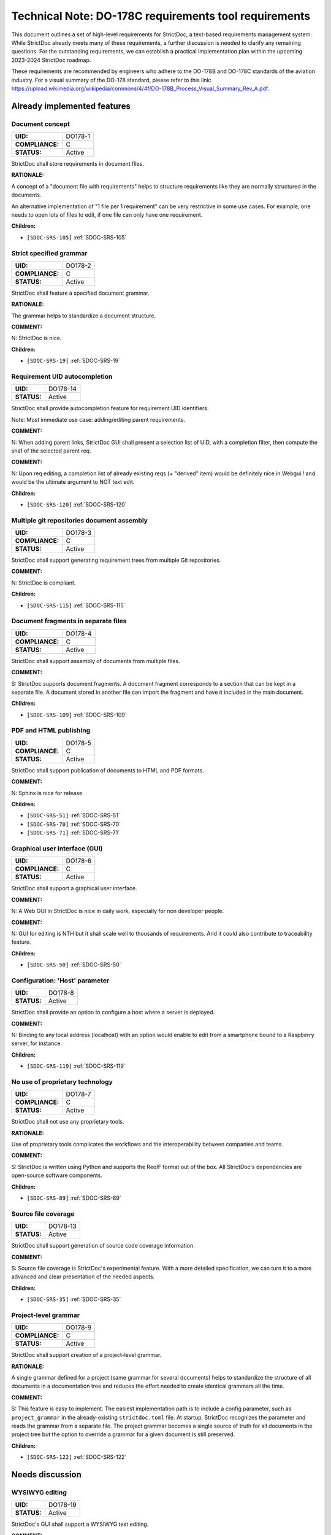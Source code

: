 Technical Note: DO-178C requirements tool requirements
$$$$$$$$$$$$$$$$$$$$$$$$$$$$$$$$$$$$$$$$$$$$$$$$$$$$$$

This document outlines a set of high-level requirements for StrictDoc, a text-based requirements management system. While StrictDoc already meets many of these requirements, a further discussion is needed to clarify any remaining questions. For the outstanding requirements, we can establish a practical implementation plan within the upcoming 2023-2024 StrictDoc roadmap.

These requirements are recommended by engineers who adhere to the DO-178B and DO-178C standards of the aviation industry. For a visual summary of the DO-178 standard, please refer to this link: https://upload.wikimedia.org/wikipedia/commons/4/4f/DO-178B_Process_Visual_Summary_Rev_A.pdf.

.. _SECTION-DR-Already-implemented-features:

Already implemented features
============================

.. _DO178-1:

Document concept
----------------

.. list-table::
    :align: left
    :header-rows: 0

    * - **UID:**
      - DO178-1
    * - **COMPLIANCE:**
      - C
    * - **STATUS:**
      - Active

StrictDoc shall store requirements in document files.

**RATIONALE:**

A concept of a "document file with requirements" helps to structure requirements like they are normally structured in the documents.

An alternative implementation of "1 file per 1 requirement" can be very restrictive in some use cases. For example, one needs to open lots of files to edit, if one file can only have one requirement.

**Children:**

- ``[SDOC-SRS-105]`` :ref:`SDOC-SRS-105`

.. _DO178-2:

Strict specified grammar
------------------------

.. list-table::
    :align: left
    :header-rows: 0

    * - **UID:**
      - DO178-2
    * - **COMPLIANCE:**
      - C
    * - **STATUS:**
      - Active

StrictDoc shall feature a specified document grammar.

**RATIONALE:**

The grammar helps to standardize a document structure.

**COMMENT:**

N: StrictDoc is nice.

**Children:**

- ``[SDOC-SRS-19]`` :ref:`SDOC-SRS-19`

.. _DO178-14:

Requirement UID autocompletion
------------------------------

.. list-table::
    :align: left
    :header-rows: 0

    * - **UID:**
      - DO178-14
    * - **STATUS:**
      - Active

StrictDoc shall provide autocompletion feature for requirement UID identifiers.

Note: Most immediate use case: adding/editing parent requirements.

**COMMENT:**

N: When adding parent links, StrictDoc GUI shall present a selection list of UID, with a completion filter, then compute the sha1 of the selected parent req.

**COMMENT:**

N: Upon req editing, a completion list of already existing reqs (+ "derived" item) would be definitely nice in Webgui !
and would be the ultimate argument to NOT text edit.

**Children:**

- ``[SDOC-SRS-120]`` :ref:`SDOC-SRS-120`

.. _DO178-3:

Multiple git repositories document assembly
-------------------------------------------

.. list-table::
    :align: left
    :header-rows: 0

    * - **UID:**
      - DO178-3
    * - **COMPLIANCE:**
      - C
    * - **STATUS:**
      - Active

StrictDoc shall support generating requirement trees from multiple Git repositories.

**COMMENT:**

N: StrictDoc is compliant.

**Children:**

- ``[SDOC-SRS-115]`` :ref:`SDOC-SRS-115`

.. _DO178-4:

Document fragments in separate files
------------------------------------

.. list-table::
    :align: left
    :header-rows: 0

    * - **UID:**
      - DO178-4
    * - **COMPLIANCE:**
      - C
    * - **STATUS:**
      - Active

StrictDoc shall support assembly of documents from multiple files.

**COMMENT:**

S: StrictDoc supports document fragments. A document fragment corresponds to a section that can be kept in a separate file. A document stored in another file can import the fragment and have it included in the main document.

**Children:**

- ``[SDOC-SRS-109]`` :ref:`SDOC-SRS-109`

.. _DO178-5:

PDF and HTML publishing
-----------------------

.. list-table::
    :align: left
    :header-rows: 0

    * - **UID:**
      - DO178-5
    * - **COMPLIANCE:**
      - C
    * - **STATUS:**
      - Active

StrictDoc shall support publication of documents to HTML and PDF formats.

**COMMENT:**

N: Sphinx is nice for release.

**Children:**

- ``[SDOC-SRS-51]`` :ref:`SDOC-SRS-51`
- ``[SDOC-SRS-70]`` :ref:`SDOC-SRS-70`
- ``[SDOC-SRS-71]`` :ref:`SDOC-SRS-71`

.. _DO178-6:

Graphical user interface (GUI)
------------------------------

.. list-table::
    :align: left
    :header-rows: 0

    * - **UID:**
      - DO178-6
    * - **COMPLIANCE:**
      - C
    * - **STATUS:**
      - Active

StrictDoc shall support a graphical user interface.

**COMMENT:**

N: A Web GUI in StrictDoc is nice in daily work, especially for non developer people.

**COMMENT:**

N: GUI for editing is NTH but it shall scale well to thousands of requirements. And it could also contribute to traceability feature.

**Children:**

- ``[SDOC-SRS-50]`` :ref:`SDOC-SRS-50`

.. _DO178-8:

Configuration: 'Host' parameter
-------------------------------

.. list-table::
    :align: left
    :header-rows: 0

    * - **UID:**
      - DO178-8
    * - **STATUS:**
      - Active

StrictDoc shall provide an option to configure a host where a server is deployed.

**COMMENT:**

N: Binding to any local address (localhost) with an option would enable to edit from a smartphone bound to a Raspberry server, for instance.

**Children:**

- ``[SDOC-SRS-119]`` :ref:`SDOC-SRS-119`

.. _DO178-7:

No use of proprietary technology
--------------------------------

.. list-table::
    :align: left
    :header-rows: 0

    * - **UID:**
      - DO178-7
    * - **COMPLIANCE:**
      - C
    * - **STATUS:**
      - Active

StrictDoc shall not use any proprietary tools.

**RATIONALE:**

Use of proprietary tools complicates the workflows and the interoperability between companies and teams.

**COMMENT:**

S: StrictDoc is written using Python and supports the ReqIF format out of the box. All StrictDoc's dependencies are open-source software components.

**Children:**

- ``[SDOC-SRS-89]`` :ref:`SDOC-SRS-89`

.. _DO178-13:

Source file coverage
--------------------

.. list-table::
    :align: left
    :header-rows: 0

    * - **UID:**
      - DO178-13
    * - **STATUS:**
      - Active

StrictDoc shall support generation of source code coverage information.

**COMMENT:**

S: Source file coverage is StrictDoc's experimental feature. With a more detailed specification, we can turn it to a more advanced and clear presentation of the needed aspects.

**Children:**

- ``[SDOC-SRS-35]`` :ref:`SDOC-SRS-35`

.. _DO178-9:

Project-level grammar
---------------------

.. list-table::
    :align: left
    :header-rows: 0

    * - **UID:**
      - DO178-9
    * - **COMPLIANCE:**
      - C
    * - **STATUS:**
      - Active

StrictDoc shall support creation of a project-level grammar.

**RATIONALE:**

A single grammar defined for a project (same grammar for several documents) helps to standardize the structure of all documents in a documentation tree and reduces the effort needed to create identical grammars all the time.

**COMMENT:**

S: This feature is easy to implement. The easiest implementation path is to include a config parameter, such as ``project_grammar`` in the already-existing ``strictdoc.toml`` file. At startup, StrictDoc recognizes the parameter and reads the grammar from a separate file. The project grammar becomes a single source of truth for all documents in the project tree but the option to override a grammar for a given document is still preserved.

**Children:**

- ``[SDOC-SRS-122]`` :ref:`SDOC-SRS-122`

.. _SECTION-DR-Needs-discussion:

Needs discussion
================

.. _DO178-19:

WYSIWYG editing
---------------

.. list-table::
    :align: left
    :header-rows: 0

    * - **UID:**
      - DO178-19
    * - **STATUS:**
      - Active

StrictDoc's GUI shall support a WYSIWYG text editing.

**COMMENT:**

Simplifies editing of formatted text.

**Children:**

- ``[SDOC-SRS-121]`` :ref:`SDOC-SRS-121`

.. _DO178-15:

Diff between document trees
---------------------------

.. list-table::
    :align: left
    :header-rows: 0

    * - **UID:**
      - DO178-15
    * - **STATUS:**
      - Active

StrictDoc shall allow calculating Diff between two document trees.

Note: The primary use case is calculating a diff between two Git revisions.

**COMMENT:**

N: Highlight a req diff with its previous version (Git).

**Children:**

- ``[SDOC-SRS-111]`` :ref:`SDOC-SRS-111`

.. _DO178-10:

Traceability matrices
---------------------

.. list-table::
    :align: left
    :header-rows: 0

    * - **UID:**
      - DO178-10
    * - **COMPLIANCE:**
      - C
    * - **STATUS:**
      - Active

StrictDoc shall support generation of forward and backward traceability matrices.

**COMMENT:**

N: Trace matrix publishing (both ways : is covered by ... and covers ...) published in HTML/PDF.

**COMMENT:**

S: This feature, especially a very basic initial one, is very easy to implement, and it is already on the nearest roadmap, see https://github.com/strictdoc-project/strictdoc/issues/964#issuecomment-1497900436>. We only need to agree on if we are on the same page about how the produced matrices look like.

**Children:**

- ``[SDOC-SRS-112]`` :ref:`SDOC-SRS-112`

.. _DO178-11:

Impact analysis
---------------

.. list-table::
    :align: left
    :header-rows: 0

    * - **UID:**
      - DO178-11
    * - **COMPLIANCE:**
      - C
    * - **STATUS:**
      - Active

StrictDoc shall support generation of Impact Analysis information.

**COMMENT:**

N: Impact analysis – upon modification of a requirement: report the recursive list of impacted items.

**COMMENT:**

S: This feature is doable and a basic variant can be derived from the existing code that generates the Deep Traceability screen. A more advanced one includes a document-to-document Diff between version control revisions, including "tell me what changed between the latest commit and my changes". Based on this information, a full impact analysis package can be generated. This is less trivial to implement and requires prioritization.

**COMMENT:**

N: For impact analysis we were thinking about some design which help to satisfy these feature: upon modification of a requirement which owns some parent links, a SHA1 of each parent requirement statement is computed and set in the edited requirement.
=> this could be captured by the GUI, and there also could exist a CLI command to perform this tagging.

For overall analysis, a CLI command could parse the tree and compute the SHA1 and tel which requirement are to be updated because one of there ancestor were modified.
This is almost the same feature called review status in doorstop.

**COMMENT:**

N: When adding parent links, the GUI could present a selection list of UID, with a completion filter, then compute the SHA1 of the selected parent req.
Then highlight uncovered requirement, and requirements impacted by parent change.

**Children:**

- ``[SDOC-SRS-117]`` :ref:`SDOC-SRS-117`

.. _DO178-12:

Uncovered requirement report
----------------------------

.. list-table::
    :align: left
    :header-rows: 0

    * - **UID:**
      - DO178-12
    * - **COMPLIANCE:**
      - C
    * - **STATUS:**
      - Active

StrictDoc shall support generation of uncovered requirement report.

Note: An uncovered requirement is one that has no children.

**COMMENT:**

S: This is easy to implement but would be nice to have it specified in terms of how exactly it should look like. The requirements coverage screen was one experimental attempt to visualize and highlight the uncovered requirements but we didn't stabilize the feature in terms of the visual clarity.

**Children:**

- ``[SDOC-SRS-66]`` :ref:`SDOC-SRS-66`
- ``[SDOC-SRS-97]`` :ref:`SDOC-SRS-97`
- ``[SDOC-SRS-112]`` :ref:`SDOC-SRS-112`

.. _DO178-16:

Interoperability with Sphinx
----------------------------

.. list-table::
    :align: left
    :header-rows: 0

    * - **UID:**
      - DO178-16
    * - **COMPLIANCE:**
      - PC
    * - **STATUS:**
      - Backlog

StrictDoc shall support interoperability with Sphinx:

1) StrictDoc shall read RST fragments with Sphinx directives without errors.
2) StrictDoc shall render Sphinx plugins natively.

**COMMENT:**

N: Support various fragments (images, csv, doxygen, uml, math expr...) => Sphinx extensions nice.

**COMMENT:**

S: It should be possible to achieve the goal 1 by implementing a complete or limited behavior of each Sphinx plugin feature like I already suggested `here <https://github.com/strictdoc-project/strictdoc/issues/1093#issuecomment-1505108384>`_. For each needed plugin, we can implement a simulative directive using Docutils, and I expected that for many plugins we can achieve a good compatible behavior. The goal 2 needs a special R&D activity where it has to be decided what would be the interface between StrictDoc and Sphinx.

**COMMENT:**

N: ``image.*`` is MTH to enable both HTML and pdf.
breathe is required for the Software Design Description document which defines software architecture, low level requirements and code component interfaces. But it could be Split in 2 separate documents. LLR in .sdoc and code component interface with sphinx/breathe. So I consider it as NTH.

**Children:**

- ``[SDOC-SRS-70]`` :ref:`SDOC-SRS-70`
- ``[SDOC-SRS-71]`` :ref:`SDOC-SRS-71`

.. _DO178-17:

Multi-user editing of documents
-------------------------------

.. list-table::
    :align: left
    :header-rows: 0

    * - **UID:**
      - DO178-17
    * - **COMPLIANCE:**
      - NC
    * - **STATUS:**
      - Backlog

StrictDoc shall allow multi-user editing of documents.

**COMMENT:**

N: .sdoc file lock?

**Children:**

- ``[SDOC-SRS-123]`` :ref:`SDOC-SRS-123`

.. _DO178-18:

Support for Derived requirements
--------------------------------

.. list-table::
    :align: left
    :header-rows: 0

    * - **UID:**
      - DO178-18
    * - **STATUS:**
      - Backlog

StrictDoc shall provide first-class support for Derived requirements.

**COMMENT:**

N: I would mention another important feature related to DO178. The requirement which have not parent are "derived" and shall be assessed by safety.

Two issues when a parent ref is set to ``REQUIRED: True`` in grammar:

1. I cannot specify derived requirements.
2. Top reqs do not have parents by définition.

I worked around this, using a top .sdoc with grammar parent ref optional. Including a specific requirement titled "derived" on which all other .sdoc derived reqd will point as parent ref. But this might be improved.

**Children:**

- ``[SDOC-BACKLOG-9]`` :ref:`SDOC-BACKLOG-9`
